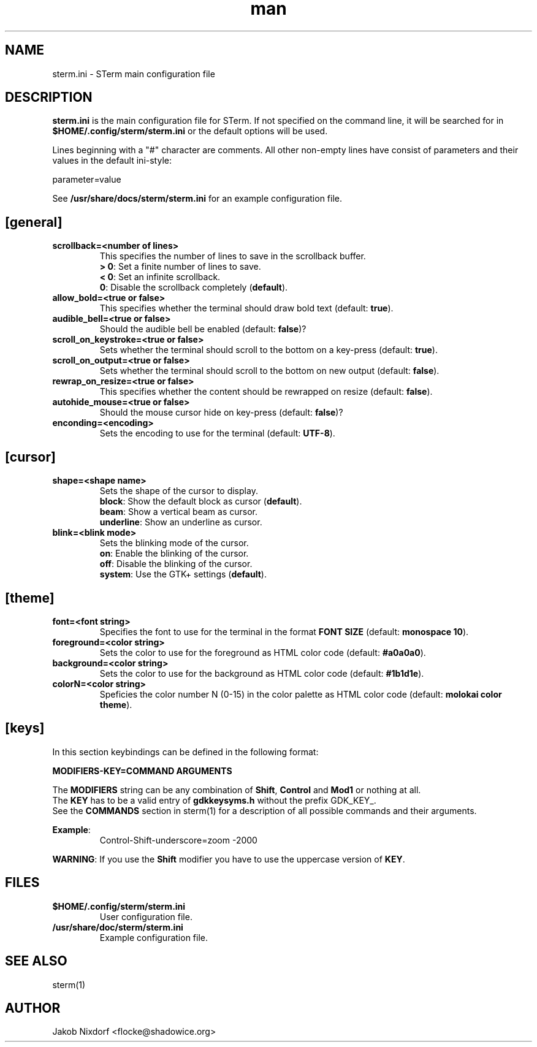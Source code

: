 .\" Manpage for the STerm configuration file
.\" Contact flocke@shadowice.org to correct errors and typos.

.TH man 1 "11 Apr 2014" "0.1" "sterm.ini man page"

.SH NAME
sterm.ini \- STerm main configuration file

.SH DESCRIPTION
\fBsterm.ini\fP is the main configuration file for STerm. If not specified on the command line,
it will be searched for in \fB$HOME/.config/sterm/sterm.ini\fP or the default options will be used.

Lines beginning with a "#" character are comments. All other non-empty lines have consist of parameters
and their values in the default ini-style:

parameter=value

See \fB/usr/share/docs/sterm/sterm.ini\fP for an example configuration file.

.SH [general]

.TP
.B scrollback=<number of lines>
This specifies the number of lines to save in the scrollback buffer.
.br
\fB> 0\fP: Set a finite number of lines to save.
.br
\fB< 0\fP: Set an infinite scrollback.
.br
\fB  0\fP: Disable the scrollback completely (\fBdefault\fP).

.TP
.B allow_bold=<true or false>
This specifies whether the terminal should draw bold text (default: \fBtrue\fP).

.TP
.B audible_bell=<true or false>
Should the audible bell be enabled (default: \fBfalse\fP)?

.TP
.B scroll_on_keystroke=<true or false>
Sets whether the terminal should scroll to the bottom on a key-press (default: \fBtrue\fP).

.TP
.B scroll_on_output=<true or false>
Sets whether the terminal should scroll to the bottom on new output (default: \fBfalse\fP).

.TP
.B rewrap_on_resize=<true or false>
This specifies whether the content should be rewrapped on resize (default: \fBfalse\fP).

.TP
.B autohide_mouse=<true or false>
Should the mouse cursor hide on key-press (default: \fBfalse\fP)?

.\" .TP
.\" .B word_char_exceptions=<chars>
.\" List of ASCII punctuation characters that are not treated as part of a word (will fall back on VTEs defaults if not set).

.TP
.B enconding=<encoding>
Sets the encoding to use for the terminal (default: \fBUTF-8\fP).

.SH [cursor]

.TP
.B shape=<shape name>
Sets the shape of the cursor to display.
.br
\fBblock\fP:     Show the default block as cursor (\fBdefault\fP).
.br
\fBbeam\fP:      Show a vertical beam as cursor.
.br
\fBunderline\fP: Show an underline as cursor.

.TP
.B blink=<blink mode>
Sets the blinking mode of the cursor.
.br
\fBon\fP:     Enable the blinking of the cursor.
.br
\fBoff\fP:    Disable the blinking of the cursor.
.br
\fBsystem\fP: Use the GTK+ settings (\fBdefault\fP).

.SH [theme]

.TP
.B font=<font string>
Specifies the font to use for the terminal in the format \fBFONT SIZE\fP (default: \fBmonospace 10\fP).

.TP
.B foreground=<color string>
Sets the color to use for the foreground as HTML color code (default: \fB#a0a0a0\fP).

.TP
.B background=<color string>
Sets the color to use for the background as HTML color code (default: \fB#1b1d1e\fP).

.TP
.B colorN=<color string>
Speficies the color number N (0-15) in the color palette as HTML color code (default: \fBmolokai color theme\fP).

.SH [keys]

In this section keybindings can be defined in the following format:

.B MODIFIERS-KEY=COMMAND ARGUMENTS

The \fBMODIFIERS\fP string can be any combination of \fBShift\fP, \fBControl\fP and \fBMod1\fP or nothing at all.
.br
The \fBKEY\fP has to be a valid entry of \fBgdkkeysyms.h\fP without the prefix GDK_KEY_.
.br
See the \fBCOMMANDS\fP section in sterm(1) for a description of all possible commands and their arguments.

\fBExample\fP:
.RS
Control-Shift-underscore=zoom -2000
.RE

\fBWARNING\fP: If you use the \fBShift\fP modifier you have to use the uppercase version of \fBKEY\fP.

.SH FILES
.TP
.BI $HOME/.config/sterm/sterm.ini
User configuration file.

.TP
.BI /usr/share/doc/sterm/sterm.ini
Example configuration file.

.SH SEE ALSO
sterm(1)

.SH AUTHOR
Jakob Nixdorf <flocke@shadowice.org>
